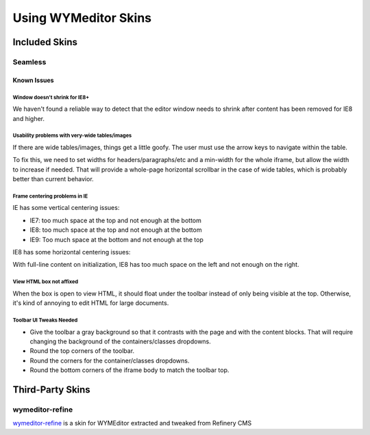 #####################
Using WYMeditor Skins
#####################

**************
Included Skins
**************

Seamless
========

Known Issues
------------

Window doesn't shrink for IE8+
~~~~~~~~~~~~~~~~~~~~~~~~~~~~~~

We haven't found a reliable way
to detect that the editor window needs to shrink
after content has been removed
for IE8 and higher.

Usability problems with very-wide tables/images
~~~~~~~~~~~~~~~~~~~~~~~~~~~~~~~~~~~~~~~~~~~~~~~

If there are wide tables/images,
things get a little goofy.
The user must use the arrow keys
to navigate within the table.

To fix this,
we need to set widths for headers/paragraphs/etc
and a min-width for the whole iframe,
but allow the width to increase if needed.
That will provide a whole-page horizontal scrollbar
in the case of wide tables,
which is probably better than current behavior.

Frame centering problems in IE
~~~~~~~~~~~~~~~~~~~~~~~~~~~~~~

IE has some vertical centering issues:

* IE7: too much space at the top and not enough at the bottom
* IE8: too much space at the top and not enough at the bottom
* IE9: Too much space at the bottom and not enough at the top

IE8 has some horizontal centering issues:

With full-line content on initialization,
IE8 has too much space on the left
and not enough on the right.

View HTML box not affixed
~~~~~~~~~~~~~~~~~~~~~~~~~

When the box is open to view HTML,
it should float under the toolbar
instead of only being visible at the top.
Otherwise,
it's kind of annoying to edit HTML
for large documents.

Toolbar UI Tweaks Needed
~~~~~~~~~~~~~~~~~~~~~~~~~

* Give the toolbar a gray background
  so that it contrasts with the page
  and with the content blocks.
  That will require changing the background
  of the containers/classes dropdowns.
* Round the top corners of the toolbar.
* Round the corners
  for the container/classes dropdowns.
* Round the bottom corners
  of the iframe body to match the toolbar top.

*****************
Third-Party Skins
*****************

wymeditor-refine
================

`wymeditor-refine <https://github.com/joshmcarthur/wymeditor-refine>`_
is a skin for WYMEditor
extracted and tweaked from Refinery CMS


